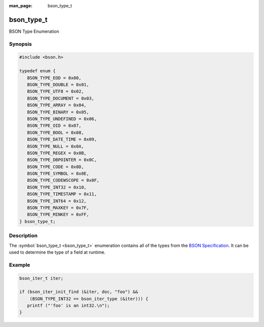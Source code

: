 :man_page: bson_type_t

bson_type_t
===========

BSON Type Enumeration

Synopsis
--------

.. code-block:: c

  #include <bson.h>

  typedef enum {
     BSON_TYPE_EOD = 0x00,
     BSON_TYPE_DOUBLE = 0x01,
     BSON_TYPE_UTF8 = 0x02,
     BSON_TYPE_DOCUMENT = 0x03,
     BSON_TYPE_ARRAY = 0x04,
     BSON_TYPE_BINARY = 0x05,
     BSON_TYPE_UNDEFINED = 0x06,
     BSON_TYPE_OID = 0x07,
     BSON_TYPE_BOOL = 0x08,
     BSON_TYPE_DATE_TIME = 0x09,
     BSON_TYPE_NULL = 0x0A,
     BSON_TYPE_REGEX = 0x0B,
     BSON_TYPE_DBPOINTER = 0x0C,
     BSON_TYPE_CODE = 0x0D,
     BSON_TYPE_SYMBOL = 0x0E,
     BSON_TYPE_CODEWSCOPE = 0x0F,
     BSON_TYPE_INT32 = 0x10,
     BSON_TYPE_TIMESTAMP = 0x11,
     BSON_TYPE_INT64 = 0x12,
     BSON_TYPE_MAXKEY = 0x7F,
     BSON_TYPE_MINKEY = 0xFF,
  } bson_type_t;

Description
-----------

The :symbol:`bson_type_t <bson_type_t>` enumeration contains all of the types from the `BSON Specification <http://bsonspec.org>`_. It can be used to determine the type of a field at runtime.

.. only:: html

  Functions
  ---------

  .. toctree::
    :titlesonly:
    :maxdepth: 1

Example
-------

.. code-block:: c

  bson_iter_t iter;

  if (bson_iter_init_find (&iter, doc, "foo") &&
      (BSON_TYPE_INT32 == bson_iter_type (&iter))) {
     printf ("'foo' is an int32.\n");
  }

